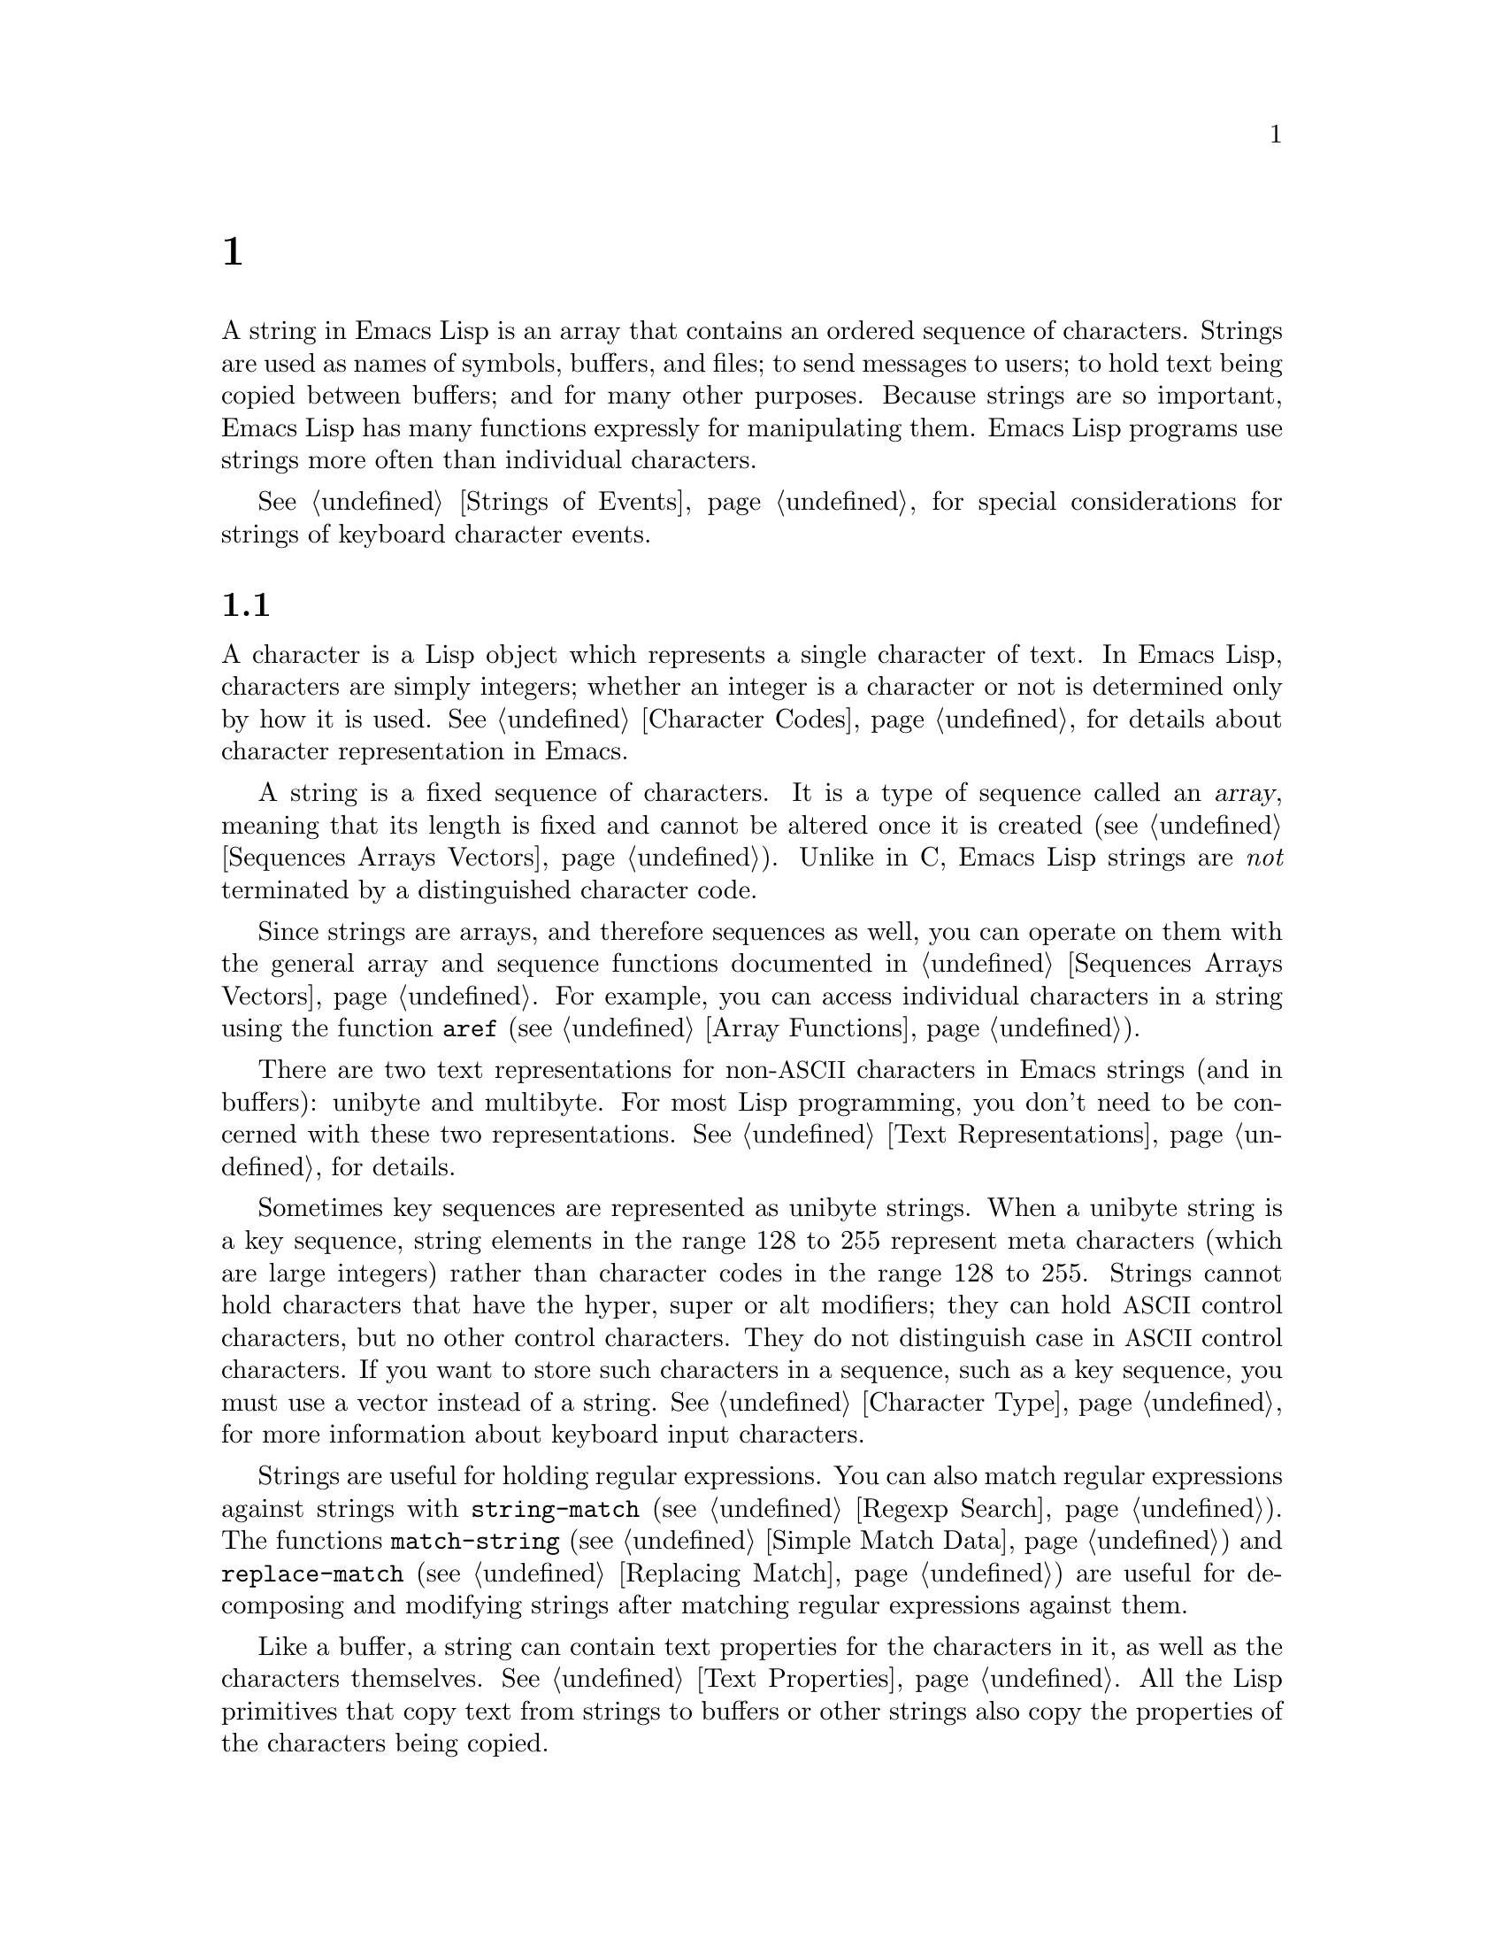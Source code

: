 @c ===========================================================================
@c
@c This file was generated with po4a. Translate the source file.
@c
@c ===========================================================================
@c -*- mode: texinfo; coding: utf-8 -*-
@c This is part of the GNU Emacs Lisp Reference Manual.
@c Copyright (C) 1990--1995, 1998--1999, 2001--2024 Free Software
@c Foundation, Inc.
@c See the file elisp-ja.texi for copying conditions.
@node Strings and Characters
@chapter 文字列と文字
@cindex strings
@cindex character arrays
@cindex characters
@cindex bytes

  A string in Emacs Lisp is an array that contains an ordered sequence of
characters.  Strings are used as names of symbols, buffers, and files; to
send messages to users; to hold text being copied between buffers; and for
many other purposes.  Because strings are so important, Emacs Lisp has many
functions expressly for manipulating them.  Emacs Lisp programs use strings
more often than individual characters.

  @xref{Strings of Events}, for special considerations for strings of keyboard
character events.

@menu
* Basics: String Basics.     Basic properties of strings and characters.
* Predicates for Strings::   Testing whether an object is a string or char.
* Creating Strings::         Functions to allocate new strings.
* Modifying Strings::        Altering the contents of an existing string.
* Text Comparison::          Comparing characters or strings.
* String Conversion::        Converting to and from characters and strings.
* Formatting Strings::       @code{format}: Emacs's analogue of 
                               @code{printf}.
* Custom Format Strings::    Formatting custom @code{format} specifications.
* Case Conversion::          Case conversion functions.
* Case Tables::              Customizing case conversion.
@end menu

@node String Basics
@section 文字列と文字の基礎

  A character is a Lisp object which represents a single character of text.
In Emacs Lisp, characters are simply integers; whether an integer is a
character or not is determined only by how it is used.  @xref{Character
Codes}, for details about character representation in Emacs.

  A string is a fixed sequence of characters.  It is a type of sequence called
an @dfn{array}, meaning that its length is fixed and cannot be altered once
it is created (@pxref{Sequences Arrays Vectors}).  Unlike in C, Emacs Lisp
strings are @emph{not} terminated by a distinguished character code.

  Since strings are arrays, and therefore sequences as well, you can operate
on them with the general array and sequence functions documented in
@ref{Sequences Arrays Vectors}.  For example, you can access individual
characters in a string using the function @code{aref} (@pxref{Array
Functions}).

  There are two text representations for non-@acronym{ASCII} characters in
Emacs strings (and in buffers): unibyte and multibyte.  For most Lisp
programming, you don't need to be concerned with these two representations.
@xref{Text Representations}, for details.

  Sometimes key sequences are represented as unibyte strings.  When a unibyte
string is a key sequence, string elements in the range 128 to 255 represent
meta characters (which are large integers) rather than character codes in
the range 128 to 255.  Strings cannot hold characters that have the hyper,
super or alt modifiers; they can hold @acronym{ASCII} control characters,
but no other control characters.  They do not distinguish case in
@acronym{ASCII} control characters.  If you want to store such characters in
a sequence, such as a key sequence, you must use a vector instead of a
string.  @xref{Character Type}, for more information about keyboard input
characters.

  Strings are useful for holding regular expressions.  You can also match
regular expressions against strings with @code{string-match} (@pxref{Regexp
Search}).  The functions @code{match-string} (@pxref{Simple Match Data}) and
@code{replace-match} (@pxref{Replacing Match}) are useful for decomposing
and modifying strings after matching regular expressions against them.

  Like a buffer, a string can contain text properties for the characters in
it, as well as the characters themselves.  @xref{Text Properties}.  All the
Lisp primitives that copy text from strings to buffers or other strings also
copy the properties of the characters being copied.

  @xref{Text}, for information about functions that display strings or copy
them into buffers.  @xref{Character Type}, and @ref{String Type}, for
information about the syntax of characters and strings.  @xref{Non-ASCII
Characters}, for functions to convert between text representations and to
encode and decode character codes.  Also, note that @code{length} should
@emph{not} be used for computing the width of a string on display; use
@code{string-width} (@pxref{Size of Displayed Text}) instead.

@node Predicates for Strings
@section 文字列のための述語
@cindex predicates for strings
@cindex string predicates

For more information about general sequence and array predicates, see
@ref{Sequences Arrays Vectors}, and @ref{Arrays}.

@defun stringp object
This function returns @code{t} if @var{object} is a string, @code{nil}
otherwise.
@end defun

@defun string-or-null-p object
This function returns @code{t} if @var{object} is a string or @code{nil}.
It returns @code{nil} otherwise.
@end defun

@defun char-or-string-p object
This function returns @code{t} if @var{object} is a string or a character
(i.e., an integer), @code{nil} otherwise.
@end defun

@node Creating Strings
@section 文字列の作成
@cindex creating strings
@cindex string creation

  The following functions create strings, either from scratch, or by putting
strings together, or by taking them apart.  (For functions that create
strings based on the modified contents of other strings, like
@code{string-replace} and @code{replace-regexp-in-string}, see @ref{Search
and Replace}.)

@defun make-string count character &optional multibyte
This function returns a string made up of @var{count} repetitions of
@var{character}.  If @var{count} is negative, an error is signaled.

@example
(make-string 5 ?x)
     @result{} "xxxxx"
(make-string 0 ?x)
     @result{} ""
@end example

  Normally, if @var{character} is an @acronym{ASCII} character, the result is
a unibyte string.  But if the optional argument @var{multibyte} is
non-@code{nil}, the function will produce a multibyte string instead.  This
is useful when you later need to concatenate the result with
non-@acronym{ASCII} strings or replace some of its characters with
non-@acronym{ASCII} characters.

  Other functions to compare with this one include @code{make-vector}
(@pxref{Vectors}) and @code{make-list} (@pxref{Building Lists}).
@end defun

@defun string &rest characters
This returns a string containing the characters @var{characters}.

@example
(string ?a ?b ?c)
     @result{} "abc"
@end example
@end defun

@defun substring string &optional start end
This function returns a new string which consists of those characters from
@var{string} in the range from (and including) the character at the index
@var{start} up to (but excluding) the character at the index @var{end}.  The
first character is at index zero.  With one argument, this function just
copies @var{string}.

@example
@group
(substring "abcdefg" 0 3)
     @result{} "abc"
@end group
@end example

@noindent
In the above example, the index for @samp{a} is 0, the index for @samp{b} is
1, and the index for @samp{c} is 2.  The index 3---which is the fourth
character in the string---marks the character position up to which the
substring is copied.  Thus, @samp{abc} is copied from the string
@code{"abcdefg"}.

A negative number counts from the end of the string, so that @minus{}1
signifies the index of the last character of the string.  For example:

@example
@group
(substring "abcdefg" -3 -1)
     @result{} "ef"
@end group
@end example

@noindent
In this example, the index for @samp{e} is @minus{}3, the index for @samp{f}
is @minus{}2, and the index for @samp{g} is @minus{}1.  Therefore, @samp{e}
and @samp{f} are included, and @samp{g} is excluded.

When @code{nil} is used for @var{end}, it stands for the length of the
string.  Thus,

@example
@group
(substring "abcdefg" -3 nil)
     @result{} "efg"
@end group
@end example

Omitting the argument @var{end} is equivalent to specifying @code{nil}.  It
follows that @code{(substring @var{string} 0)} returns a copy of all of
@var{string}.

@example
@group
(substring "abcdefg" 0)
     @result{} "abcdefg"
@end group
@end example

@noindent
But we recommend @code{copy-sequence} for this purpose (@pxref{Sequence
Functions}).

If the characters copied from @var{string} have text properties, the
properties are copied into the new string also.  @xref{Text Properties}.

@code{substring} also accepts a vector for the first argument.  For example:

@example
(substring [a b (c) "d"] 1 3)
     @result{} [b (c)]
@end example

A @code{wrong-type-argument} error is signaled if @var{start} is not an
integer or if @var{end} is neither an integer nor @code{nil}.  An
@code{args-out-of-range} error is signaled if @var{start} indicates a
character following @var{end}, or if either integer is out of range for
@var{string}.

Contrast this function with @code{buffer-substring} (@pxref{Buffer
Contents}), which returns a string containing a portion of the text in the
current buffer.  The beginning of a string is at index 0, but the beginning
of a buffer is at index 1.
@end defun

@defun substring-no-properties string &optional start end
This works like @code{substring} but discards all text properties from the
value.  Also, @var{start} may be omitted or @code{nil}, which is equivalent
to 0.  Thus, @w{@code{(substring-no-properties @var{string})}} returns a
copy of @var{string}, with all text properties removed.
@end defun

@defun concat &rest sequences
@cindex copying strings
@cindex concatenating strings
This function returns a string consisting of the characters in the arguments
passed to it (along with their text properties, if any).  The arguments may
be strings, lists of numbers, or vectors of numbers; they are not themselves
changed.  If @code{concat} receives no arguments, it returns an empty
string.

@example
(concat "abc" "-def")
     @result{} "abc-def"
(concat "abc" (list 120 121) [122])
     @result{} "abcxyz"
;; @r{@code{nil} is an empty sequence.}
(concat "abc" nil "-def")
     @result{} "abc-def"
(concat "The " "quick brown " "fox.")
     @result{} "The quick brown fox."
(concat)
     @result{} ""
@end example

@noindent
This function does not always allocate a new string.  Callers are advised
not rely on the result being a new string nor on it being @code{eq} to an
existing string.

In particular, mutating the returned value may inadvertently change another
string, alter a constant string in the program, or even raise an error.  To
obtain a string that you can safely mutate, use @code{copy-sequence} on the
result.

For information about other concatenation functions, see the description of
@code{mapconcat} in @ref{Mapping Functions}, @code{vconcat} in @ref{Vector
Functions}, and @code{append} in @ref{Building Lists}.  For concatenating
individual command-line arguments into a string to be used as a shell
command, see @ref{Shell Arguments, combine-and-quote-strings}.
@end defun

@defun split-string string &optional separators omit-nulls trim
This function splits @var{string} into substrings based on the regular
expression @var{separators} (@pxref{Regular Expressions}).  Each match for
@var{separators} defines a splitting point; the substrings between splitting
points are made into a list, which is returned.

If @var{separators} is @code{nil} (or omitted), the default is the value of
@code{split-string-default-separators} and the function behaves as if
@var{omit-nulls} were @code{t}.

If @var{omit-nulls} is @code{nil} (or omitted), the result contains null
strings whenever there are two consecutive matches for @var{separators}, or
a match is adjacent to the beginning or end of @var{string}.  If
@var{omit-nulls} is @code{t}, these null strings are omitted from the
result.

If the optional argument @var{trim} is non-@code{nil}, it should be a
regular expression to match text to trim from the beginning and end of each
substring.  If trimming makes the substring empty, it is treated as null.

If you need to split a string into a list of individual command-line
arguments suitable for @code{call-process} or @code{start-process}, see
@ref{Shell Arguments, split-string-and-unquote}.

Examples:

@example
(split-string "  two words ")
     @result{} ("two" "words")
@end example

The result is not @code{("" "two" "words" "")}, which would rarely be
useful.  If you need such a result, use an explicit value for
@var{separators}:

@example
(split-string "  two words "
              split-string-default-separators)
     @result{} ("" "two" "words" "")
@end example

@example
(split-string "Soup is good food" "o")
     @result{} ("S" "up is g" "" "d f" "" "d")
(split-string "Soup is good food" "o" t)
     @result{} ("S" "up is g" "d f" "d")
(split-string "Soup is good food" "o+")
     @result{} ("S" "up is g" "d f" "d")
@end example

Empty matches do count, except that @code{split-string} will not look for a
final empty match when it already reached the end of the string using a
non-empty match or when @var{string} is empty:

@example
(split-string "aooob" "o*")
     @result{} ("" "a" "" "b" "")
(split-string "ooaboo" "o*")
     @result{} ("" "" "a" "b" "")
(split-string "" "")
     @result{} ("")
@end example

However, when @var{separators} can match the empty string, @var{omit-nulls}
is usually @code{t}, so that the subtleties in the three previous examples
are rarely relevant:

@example
(split-string "Soup is good food" "o*" t)
     @result{} ("S" "u" "p" " " "i" "s" " " "g" "d" " " "f" "d")
(split-string "Nice doggy!" "" t)
     @result{} ("N" "i" "c" "e" " " "d" "o" "g" "g" "y" "!")
(split-string "" "" t)
     @result{} nil
@end example

Somewhat odd, but predictable, behavior can occur for certain ``non-greedy''
values of @var{separators} that can prefer empty matches over non-empty
matches.  Again, such values rarely occur in practice:

@example
(split-string "ooo" "o*" t)
     @result{} nil
(split-string "ooo" "\\|o+" t)
     @result{} ("o" "o" "o")
@end example
@end defun

@defvar split-string-default-separators
The default value of @var{separators} for @code{split-string}.  Its usual
value is @w{@code{"[ \f\t\n\r\v]+"}}.
@end defvar

@defun string-clean-whitespace string
Clean up the whitespace in @var{string} by collapsing stretches of
whitespace to a single space character, as well as removing all whitespace
from the start and the end of @var{string}.
@end defun

@defun string-trim-left string &optional regexp
Remove the leading text that matches @var{regexp} from @var{string}.
@var{regexp} defaults to @samp{[ \t\n\r]+}.
@end defun

@defun string-trim-right string &optional regexp
Remove the trailing text that matches @var{regexp} from @var{string}.
@var{regexp} defaults to @samp{[ \t\n\r]+}.
@end defun

@defun string-trim string &optional trim-left trim-right
Remove the leading text that matches @var{trim-left} and trailing text that
matches @var{trim-right} from @var{string}.  Both regexps default to @samp{[
\t\n\r]+}.
@end defun

@defun string-fill string width
Attempt to Word-wrap @var{string} so that it displays with lines no wider
than @var{width}.  Filling is done on whitespace boundaries only.  If there
are individual words that are longer than @var{width}, these will not be
shortened, and therefore @var{string} might be shown with lines wider than
@var{width} in that case.
@end defun

@defun string-limit string length &optional end coding-system
If @var{string} is shorter than @var{length} characters, @var{string} is
returned as is.  Otherwise, return a substring of @var{string} consisting of
the first @var{length} characters.  If the optional @var{end} parameter is
given, return a string of the @var{length} last characters instead.

If @var{coding-system} is non-@code{nil}, @var{string} will be encoded
before limiting, and the result will be a unibyte string that's shorter than
@code{length} bytes.  If @var{string} contains characters that are encoded
into several bytes (for instance, when using @code{utf-8}), the resulting
unibyte string is never truncated in the middle of a character
representation.

This function measures the string length in characters or bytes, and thus is
generally inappropriate if you need to shorten strings for display purposes;
use @code{truncate-string-to-width} or @code{window-text-pixel-size} or
@code{string-glyph-split} instead (@pxref{Size of Displayed Text}).
@end defun

@defun string-lines string &optional omit-nulls keep-newlines
Split @var{string} into a list of strings on newline boundaries.  If the
optional argument @var{omit-nulls} is non-@code{nil}, remove empty lines
from the results.  If the optional argument @var{keep-newlines} is
non-@code{nil}, don't remove the trailing newlines from the result strings.
@end defun

@defun string-pad string length &optional padding start
Pad @var{string} to be of the given @var{length} using @var{padding} as the
padding character.  @var{padding} defaults to the space character.  If
@var{string} is longer than @var{length}, no padding is done.  If
@var{start} is @code{nil} or omitted, the padding is appended to the
characters of @var{string}, and if it's non-@code{nil}, the padding is
prepended to @var{string}'s characters.
@end defun

@defun string-chop-newline string
Remove the final newline, if any, from @var{string}.
@end defun

@node Modifying Strings
@section 文字列の変更
@cindex modifying strings
@cindex string modification

  You can alter the contents of a mutable string via operations described in
this section.  @xref{Mutability}.

  The most basic way to alter the contents of an existing string is with
@code{aset} (@pxref{Array Functions}).  @w{@code{(aset @var{string}
@var{idx} @var{char})}} stores @var{char} into @var{string} at character
index @var{idx}.  It will automatically convert a pure-@acronym{ASCII}
@var{string} to a multibyte string (@pxref{Text Representations}) if needed,
but we recommend to always make sure @var{string} is multibyte (e.g., by
using @code{string-to-multibyte}, @pxref{Converting Representations}), if
@var{char} is a non-@acronym{ASCII} character, not a raw byte.

  To clear out a string that contained a password, use @code{clear-string}:

@defun clear-string string
This makes @var{string} a unibyte string and clears its contents to null
characters.  It may also change @var{string}'s length.
@end defun

@need 2000
@node Text Comparison
@section 文字および文字列の比較
@cindex string equality
@cindex text comparison
@cindex string comparison

@cindex compare characters
@defun char-equal character1 character2
This function returns @code{t} if the arguments represent the same
character, @code{nil} otherwise.  This function ignores differences in case
if @code{case-fold-search} is non-@code{nil}.

@example
(char-equal ?x ?x)
     @result{} t
(let ((case-fold-search nil))
  (char-equal ?x ?X))
     @result{} nil
@end example
@end defun

@cindex compare strings
@defun string-equal string1 string2
This function returns @code{t} if the characters of the two strings match
exactly.  Symbols are also allowed as arguments, in which case the symbol
names are used.  Case is always significant, regardless of
@code{case-fold-search}.

This function is equivalent to @code{equal} for comparing two strings
(@pxref{Equality Predicates}).  In particular, the text properties of the
two strings are ignored; use @code{equal-including-properties} if you need
to distinguish between strings that differ only in their text properties.
However, unlike @code{equal}, if either argument is not a string or symbol,
@code{string-equal} signals an error.

@example
(string-equal "abc" "abc")
     @result{} t
(string-equal "abc" "ABC")
     @result{} nil
(string-equal "ab" "ABC")
     @result{} nil
@end example

A unibyte and a multibyte string are equal in the sense of
@code{string-equal} if and only if they contain the same sequence of
character codes all being in the range 0--127 (@acronym{ASCII}).  @xref{Text
Representations}.
@end defun

@defun string= string1 string2
@code{string=} is another name for @code{string-equal}.
@end defun

@cindex case-insensitive string comparison
@defun string-equal-ignore-case string1 string2
@code{string-equal-ignore-case} compares strings ignoring case differences,
like @code{char-equal} when @code{case-fold-search} is @code{t}.
@end defun

@cindex locale-dependent string equivalence
@defun string-collate-equalp string1 string2 &optional locale ignore-case
This function returns @code{t} if @var{string1} and @var{string2} are equal
with respect to the collation rules of the specified @var{locale}, which
defaults to your current system locale.  A collation rule is not only
determined by the lexicographic order of the characters contained in
@var{string1} and @var{string2}, but also by further rules about relations
between these characters.  Usually, it is defined by the locale environment
with which Emacs is running and by the Standard C library against which
Emacs was linked@footnote{ For more information about collation rules and
their locale dependencies, see @uref{https://unicode.org/reports/tr10/, The
Unicode Collation Algorithm}.  Some Standard C libraries, such as the
@acronym{GNU} C Library (a.k.a.@: @dfn{glibc}) implement large portions of
the Unicode Collation Algorithm and use the associated locale data, Common
Locale Data Repository, or @acronym{CLDR}.  }.

For example, characters with different code points but the same meaning,
like different grave accent Unicode characters, might, in some locales, be
considered as equal:

@example
@group
(string-collate-equalp (string ?\uFF40) (string ?\u1FEF))
     @result{} t
@end group
@end example

The optional argument @var{locale}, a string, overrides the setting of your
current locale identifier for collation.  The value is system dependent; a
@var{locale} @code{"en_US.UTF-8"} is applicable on POSIX systems, while it
would be, e.g., @code{"enu_USA.1252"} on MS-Windows systems.

If @var{ignore-case} is non-@code{nil}, characters are compared
case-insensitively, by converting them to lower-case.  However, if the
underlying system library doesn't provide locale-specific collation rules,
this function falls back to @code{string-equal}, in which case the
@var{ignore-case} argument is ignored, and the comparison will always be
case-sensitive.

@vindex w32-collate-ignore-punctuation
To emulate Unicode-compliant collation on MS-Windows systems, bind
@code{w32-collate-ignore-punctuation} to a non-@code{nil} value, since the
codeset part of the locale cannot be @code{"UTF-8"} on MS-Windows.

If your system does not support a locale environment, this function behaves
like @code{string-equal}.

Do @emph{not} use this function to compare file names for equality, as
filesystems generally don't honor linguistic equivalence of strings that
collation implements.
@end defun

@cindex lexical comparison of strings
@anchor{definition of string-lessp}
@defun string-lessp string1 string2
This function compares two strings a character at a time.  It scans both the
strings at the same time to find the first pair of corresponding characters
that do not match.  If the lesser character of these two is the character
from @var{string1}, then @var{string1} is less, and this function returns
@code{t}.  If the lesser character is the one from @var{string2}, then
@var{string1} is greater, and this function returns @code{nil}.  If the two
strings match entirely, the value is @code{nil}.

Pairs of characters are compared according to their character codes.  Keep
in mind that lower case letters have higher numeric values in the
@acronym{ASCII} character set than their upper case counterparts; digits and
many punctuation characters have a lower numeric value than upper case
letters.  An @acronym{ASCII} character is less than any non-@acronym{ASCII}
character; a unibyte non-@acronym{ASCII} character is always less than any
multibyte non-@acronym{ASCII} character (@pxref{Text Representations}).

@example
@group
(string-lessp "abc" "abd")
     @result{} t
(string-lessp "abd" "abc")
     @result{} nil
(string-lessp "123" "abc")
     @result{} t
@end group
@end example

When the strings have different lengths, and they match up to the length of
@var{string1}, then the result is @code{t}.  If they match up to the length
of @var{string2}, the result is @code{nil}.  A string of no characters is
less than any other string.

@example
@group
(string-lessp "" "abc")
     @result{} t
(string-lessp "ab" "abc")
     @result{} t
(string-lessp "abc" "")
     @result{} nil
(string-lessp "abc" "ab")
     @result{} nil
(string-lessp "" "")
     @result{} nil
@end group
@end example

Symbols are also allowed as arguments, in which case their print names are
compared.
@end defun

@defun string< string1 string2
@code{string<} is another name for @code{string-lessp}.
@end defun

@defun string-greaterp string1 string2
This function returns the result of comparing @var{string1} and
@var{string2} in the opposite order, i.e., it is equivalent to calling
@code{(string-lessp @var{string2} @var{string1})}.
@end defun

@defun string> string1 string2
@code{string>} is another name for @code{string-greaterp}.
@end defun

@cindex locale-dependent string comparison
@cindex string collation
@defun string-collate-lessp string1 string2 &optional locale ignore-case
This function returns @code{t} if @var{string1} is less than @var{string2}
in collation order of the specified @var{locale}, which defaults to your
current system locale.  A collation order is not only determined by the
lexicographic order of the characters contained in @var{string1} and
@var{string2}, but also by further rules about relations between these
characters.  Usually, it is defined by the locale environment with which
Emacs is running, and by the Standard C library against which Emacs was
linked.

For example, punctuation and whitespace characters might be ignored for
sorting (@pxref{Sequence Functions}):

@example
@group
(sort '("11" "12" "1 1" "1 2" "1.1" "1.2")
       :lessp #'string-collate-lessp)
     @result{} ("11" "1 1" "1.1" "12" "1 2" "1.2")
@end group
@end example

This behavior is system-dependent; e.g., punctuation and whitespace are
never ignored on Cygwin, regardless of locale.

The optional argument @var{locale}, a string, overrides the setting of your
current locale identifier for collation.  The value is system dependent; a
@var{locale} @code{"en_US.UTF-8"} is applicable on POSIX systems, while it
would be, e.g., @code{"enu_USA.1252"} on MS-Windows systems.  The
@var{locale} value of @code{"POSIX"} or @code{"C"} lets
@code{string-collate-lessp} behave like @code{string-lessp}:

@example
@group
(sort '("11" "12" "1 1" "1 2" "1.1" "1.2")
      :lessp (lambda (s1 s2) (string-collate-lessp s1 s2 "POSIX")))
     @result{} ("1 1" "1 2" "1.1" "1.2" "11" "12")
@end group
@end example

If @var{ignore-case} is non-@code{nil}, characters are compared
case-insensitively, by converting them to lower-case.  However, if the
underlying system library doesn't provide locale-specific collation rules,
this function falls back to @code{string-lessp}, in which case the
@var{ignore-case} argument is ignored, and the comparison will always be
case-sensitive.

To emulate Unicode-compliant collation on MS-Windows systems, bind
@code{w32-collate-ignore-punctuation} to a non-@code{nil} value, since the
codeset part of the locale cannot be @code{"UTF-8"} on MS-Windows.

If your system does not support a locale environment, this function behaves
like @code{string-lessp}.
@end defun

@cindex version comparison
@cindex comparing version strings
@defun string-version-lessp string1 string2
This function compares strings lexicographically, except it treats sequences
of numerical characters as if they comprised a base-ten number, and then
compares the numbers.  So @samp{foo2.png} is ``smaller'' than
@samp{foo12.png} according to this predicate, even if @samp{12} is
lexicographically ``smaller'' than @samp{2}.
@end defun

@cindex string starts with prefix
@defun string-prefix-p string1 string2 &optional ignore-case
This function returns non-@code{nil} if @var{string1} is a prefix of
@var{string2}; i.e., if @var{string2} starts with @var{string1}.  If the
optional argument @var{ignore-case} is non-@code{nil}, the comparison
ignores case differences.
@end defun

@cindex string ends with suffix
@defun string-suffix-p suffix string &optional ignore-case
This function returns non-@code{nil} if @var{suffix} is a suffix of
@var{string}; i.e., if @var{string} ends with @var{suffix}.  If the optional
argument @var{ignore-case} is non-@code{nil}, the comparison ignores case
differences.
@end defun

@defun string-search needle haystack &optional start-pos
Return the position of the first instance of @var{needle} in @var{haystack},
both of which are strings.  If @var{start-pos} is non-@code{nil}, start
searching from that position in @var{haystack}.  Return @code{nil} if no
match was found.  This function only considers the characters in the strings
when doing the comparison; text properties are ignored.  Matching is always
case-sensitive.
@end defun

@defun compare-strings string1 start1 end1 string2 start2 end2 &optional ignore-case
This function compares a specified part of @var{string1} with a specified
part of @var{string2}.  The specified part of @var{string1} runs from index
@var{start1} (inclusive) up to index @var{end1} (exclusive); @code{nil} for
@var{start1} means the start of the string, while @code{nil} for @var{end1}
means the length of the string.  Likewise, the specified part of
@var{string2} runs from index @var{start2} up to index @var{end2}.

The strings are compared by the numeric values of their characters.  For
instance, @var{str1} is considered less than @var{str2} if its first
differing character has a smaller numeric value.  If @var{ignore-case} is
non-@code{nil}, characters are converted to upper-case, using the current
buffer's case-table (@pxref{Case Tables}), before comparing them.  Unibyte
strings are converted to multibyte for comparison (@pxref{Text
Representations}), so that a unibyte string and its conversion to multibyte
are always regarded as equal.

If the specified portions of the two strings match, the value is @code{t}.
Otherwise, the value is an integer which indicates how many leading
characters agree, and which string is less.  Its absolute value is one plus
the number of characters that agree at the beginning of the two strings.
The sign is negative if @var{string1} (or its specified portion) is less.
@end defun

@cindex Levenshtein distance
@cindex distance between strings
@cindex edit distance between strings
@defun string-distance string1 string2 &optional bytecompare
This function returns the @dfn{Levenshtein distance} between the source
string @var{string1} and the target string @var{string2}.  The Levenshtein
distance is the number of single-character changes---deletions, insertions,
or replacements---required to transform the source string into the target
string; it is one possible definition of the @dfn{edit distance} between
strings.

Letter-case of the strings is significant for the computed distance, but
their text properties are ignored.  If the optional argument
@var{bytecompare} is non-@code{nil}, the function calculates the distance in
terms of bytes instead of characters.  The byte-wise comparison uses the
internal Emacs representation of characters, so it will produce inaccurate
results for multibyte strings that include raw bytes (@pxref{Text
Representations}); make the strings unibyte by encoding them
(@pxref{Explicit Encoding}) if you need accurate results with raw bytes.
@end defun

@defun assoc-string key alist &optional case-fold
This function works like @code{assoc}, except that @var{key} must be a
string or symbol, and comparison is done using @code{compare-strings}.
Symbols are converted to strings before testing.  If @var{case-fold} is
non-@code{nil}, @var{key} and the elements of @var{alist} are converted to
upper-case before comparison.  Unlike @code{assoc}, this function can also
match elements of the alist that are strings or symbols rather than conses.
In particular, @var{alist} can be a list of strings or symbols rather than
an actual alist.  @xref{Association Lists}.
@end defun

  See also the function @code{compare-buffer-substrings} in @ref{Comparing
Text}, for a way to compare text in buffers.  The function
@code{string-match}, which matches a regular expression against a string,
can be used for a kind of string comparison; see @ref{Regexp Search}.

@node String Conversion
@section 文字および文字列の変換
@cindex conversion of strings

  This section describes functions for converting between characters, strings
and integers.  @code{format} (@pxref{Formatting Strings}) and
@code{prin1-to-string} (@pxref{Output Functions}) can also convert Lisp
objects into strings.  @code{read-from-string} (@pxref{Input Functions}) can
convert a string representation of a Lisp object into an object.  The
functions @code{string-to-multibyte} and @code{string-to-unibyte} convert
the text representation of a string (@pxref{Converting Representations}).

  @xref{Documentation}, for functions that produce textual descriptions of
text characters and general input events (@code{single-key-description} and
@code{text-char-description}).  These are used primarily for making help
messages.

@defun number-to-string number
@cindex integer to string
@cindex integer to decimal
This function returns a string consisting of the printed base-ten
representation of @var{number}.  The returned value starts with a minus sign
if the argument is negative.

@example
(number-to-string 256)
     @result{} "256"
@group
(number-to-string -23)
     @result{} "-23"
@end group
(number-to-string -23.5)
     @result{} "-23.5"
@end example

@cindex @code{int-to-string}
@code{int-to-string} is a semi-obsolete alias for this function.

See also the function @code{format} in @ref{Formatting Strings}.
@end defun

@defun string-to-number string &optional base
@cindex string to number
This function returns the numeric value of the characters in @var{string}.
If @var{base} is non-@code{nil}, it must be an integer between 2 and 16
(inclusive), and integers are converted in that base.  If @var{base} is
@code{nil}, then base ten is used.  Floating-point conversion only works in
base ten; we have not implemented other radices for floating-point numbers,
because that would be much more work and does not seem useful.

The parsing skips spaces and tabs at the beginning of @var{string}, then
reads as much of @var{string} as it can interpret as a number in the given
base.  (On some systems it ignores other whitespace at the beginning, not
just spaces and tabs.)  If @var{string} cannot be interpreted as a number,
this function returns 0.

@example
(string-to-number "256")
     @result{} 256
(string-to-number "25 is a perfect square.")
     @result{} 25
(string-to-number "X256")
     @result{} 0
(string-to-number "-4.5")
     @result{} -4.5
(string-to-number "1e5")
     @result{} 100000.0
@end example
@end defun

@defun char-to-string character
@cindex character to string
This function returns a new string containing one character,
@var{character}.  This function is semi-obsolete because the function
@code{string} is more general.  @xref{Creating Strings}.
@end defun

@defun string-to-char string
  This function returns the first character in @var{string}.  This is mostly
identical to @w{@code{(aref string 0)}}, except that it returns 0 if the
string is empty.  (The value is also 0 when the first character of
@var{string} is the null character, @acronym{ASCII} code 0.)  This function
may be eliminated in the future if it does not seem useful enough to retain.
@end defun

  Here are some other functions that can convert to or from a string:

@table @code
@item concat
This function converts a vector or a list into a string.  @xref{Creating
Strings}.

@item vconcat
This function converts a string into a vector.  @xref{Vector Functions}.

@item append
This function converts a string into a list.  @xref{Building Lists}.

@item byte-to-string
This function converts a byte of character data into a unibyte string.
@xref{Converting Representations}.
@end table

@node Formatting Strings
@section 文字列のフォーマット
@cindex formatting strings
@cindex strings, formatting them

  @dfn{Formatting} means constructing a string by substituting computed values
at various places in a constant string.  This constant string controls how
the other values are printed, as well as where they appear; it is called a
@dfn{format string}.

  Formatting is often useful for computing messages to be displayed.  In fact,
the functions @code{message} and @code{error} provide the same formatting
feature described here; they differ from @code{format-message} only in how
they use the result of formatting.

@defun format string &rest objects
This function returns a string equal to @var{string}, replacing any format
specifications with encodings of the corresponding @var{objects}.  The
arguments @var{objects} are the computed values to be formatted.

The characters in @var{string}, other than the format specifications, are
copied directly into the output, including their text properties, if any.
Any text properties of the format specifications are copied to the produced
string representations of the argument @var{objects}.

The output string need not be newly-allocated.  For example, if @code{x} is
the string @code{"foo"}, the expressions @code{(eq x (format x))} and
@code{(eq x (format "%s" x))} might both yield @code{t}.
@end defun

@defun format-message string &rest objects
@cindex curved quotes, in formatted messages
@cindex curly quotes, in formatted messages
This function acts like @code{format}, except it also converts any grave
accents (@t{`}) and apostrophes (@t{'}) in @var{string} as per the value of
@code{text-quoting-style}.

Typically grave accent and apostrophe in the format translate to matching
curved quotes, e.g., @t{"Missing `%s'"} might result in @t{"Missing
‘foo’"}.  @xref{Text Quoting Style}, for how to influence or inhibit
this translation.
@end defun

@cindex @samp{%} in format
@cindex format specification
  A format specification is a sequence of characters beginning with a
@samp{%}.  Thus, if there is a @samp{%d} in @var{string}, the @code{format}
function replaces it with the printed representation of one of the values to
be formatted (one of the arguments @var{objects}).  For example:

@example
@group
(format "The value of fill-column is %d." fill-column)
     @result{} "The value of fill-column is 72."
@end group
@end example

  Since @code{format} interprets @samp{%} characters as format specifications,
you should @emph{never} pass an arbitrary string as the first argument.
This is particularly true when the string is generated by some Lisp code.
Unless the string is @emph{known} to never include any @samp{%} characters,
pass @code{"%s"}, described below, as the first argument, and the string as
the second, like this:

@example
  (format "%s" @var{arbitrary-string})
@end example

  Certain format specifications require values of particular types.  If you
supply a value that doesn't fit the requirements, an error is signaled.

  Here is a table of valid format specifications:

@table @samp
@item %s
Replace the specification with the printed representation of the object,
made without quoting (that is, using @code{princ}, not
@code{prin1}---@pxref{Output Functions}).  Thus, strings are represented by
their contents alone, with no @samp{"} characters, and symbols appear
without @samp{\} characters.

If the object is a string, its text properties are copied into the output.
The text properties of the @samp{%s} itself are also copied, but those of
the object take priority.

@item %S
Replace the specification with the printed representation of the object,
made with quoting (that is, using @code{prin1}---@pxref{Output Functions}).
Thus, strings are enclosed in @samp{"} characters, and @samp{\} characters
appear where necessary before special characters.

@item %o
@cindex integer to octal
Replace the specification with the base-eight representation of an integer.
Negative integers are formatted in a platform-dependent way.  The object can
also be a floating-point number that is formatted as an integer, dropping
any fraction.

@item %d
Replace the specification with the base-ten representation of a signed
integer.  The object can also be a floating-point number that is formatted
as an integer, dropping any fraction.

@item %x
@itemx %X
@cindex integer to hexadecimal
Replace the specification with the base-sixteen representation of an
integer.  Negative integers are formatted in a platform-dependent way.
@samp{%x} uses lower case and @samp{%X} uses upper case.  The object can
also be a floating-point number that is formatted as an integer, dropping
any fraction.

@item %c
Replace the specification with the character which is the value given.

@item %e
Replace the specification with the exponential notation for a floating-point
number.

@item %f
Replace the specification with the decimal-point notation for a
floating-point number.

@item %g
Replace the specification with notation for a floating-point number, using
either exponential notation or decimal-point notation.  The exponential
notation is used if the exponent would be less than @minus{}4 or greater
than or equal to the precision (default: 6).  By default, trailing zeros are
removed from the fractional portion of the result and a decimal-point
character appears only if it is followed by a digit.

@item %%
Replace the specification with a single @samp{%}.  This format specification
is unusual in that its only form is plain @samp{%%} and that it does not use
a value.  For example, @code{(format "%% %d" 30)} returns @code{"% 30"}.
@end table

  Any other format character results in an @samp{Invalid format operation}
error.

  Here are several examples, which assume the typical
@code{text-quoting-style} settings:

@example
@group
(format "The octal value of %d is %o,
         and the hex value is %x." 18 18 18)
     @result{} "The octal value of 18 is 22,
         and the hex value is 12."

(format-message
 "The name of this buffer is ‘%s’." (buffer-name))
     @result{} "The name of this buffer is ‘strings-ja.texi’."

(format-message
 "The buffer object prints as `%s'." (current-buffer))
     @result{} "The buffer object prints as ‘strings-ja.texi’."
@end group
@end example

  By default, format specifications correspond to successive values from
@var{objects}.  Thus, the first format specification in @var{string} uses
the first such value, the second format specification uses the second such
value, and so on.  Any extra format specifications (those for which there
are no corresponding values) cause an error.  Any extra values to be
formatted are ignored.

@cindex field numbers in format spec
  A format specification can have a @dfn{field number}, which is a decimal
number immediately after the initial @samp{%}, followed by a literal dollar
sign @samp{$}.  It causes the format specification to convert the argument
with the given number instead of the next argument.  Field numbers start at
1.  A format can contain either numbered or unnumbered format specifications
but not both, except that @samp{%%} can be mixed with numbered
specifications.

@example
(format "%2$s, %3$s, %%, %1$s" "x" "y" "z")
     @result{} "y, z, %, x"
@end example

@cindex flags in format specifications
  After the @samp{%} and any field number, you can put certain @dfn{flag
characters}.

  The flag @samp{+} inserts a plus sign before a nonnegative number, so that
it always has a sign.  A space character as flag inserts a space before a
nonnegative number.  (Otherwise, nonnegative numbers start with the first
digit.)  These flags are useful for ensuring that nonnegative and negative
numbers use the same number of columns.  They are ignored except for
@samp{%d}, @samp{%e}, @samp{%f}, @samp{%g}, and if both flags are used,
@samp{+} takes precedence.

  The flag @samp{#} specifies an alternate form which depends on the format in
use.  For @samp{%o}, it ensures that the result begins with a @samp{0}.  For
@samp{%x} and @samp{%X}, it prefixes nonzero results with @samp{0x} or
@samp{0X}.  For @samp{%e} and @samp{%f}, the @samp{#} flag means include a
decimal point even if the precision is zero.  For @samp{%g}, it always
includes a decimal point, and also forces any trailing zeros after the
decimal point to be left in place where they would otherwise be removed.

  The flag @samp{0} ensures that the padding consists of @samp{0} characters
instead of spaces.  This flag is ignored for non-numerical specification
characters like @samp{%s}, @samp{%S} and @samp{%c}.  These specification
characters accept the @samp{0} flag, but still pad with @emph{spaces}.

  The flag @samp{-} causes any padding inserted by the width, if specified, to
be inserted on the right rather than the left.  If both @samp{-} and
@samp{0} are present, the @samp{0} flag is ignored.

@example
@group
(format "%06d is padded on the left with zeros" 123)
     @result{} "000123 is padded on the left with zeros"

(format "'%-6d' is padded on the right" 123)
     @result{} "'123   ' is padded on the right"

(format "The word '%-7s' actually has %d letters in it."
        "foo" (length "foo"))
     @result{} "The word 'foo    ' actually has 3 letters in it."
@end group
@end example

@cindex field width
@cindex padding
  A specification can have a @dfn{width}, which is a decimal number that
appears after any field number and flags.  If the printed representation of
the object contains fewer characters than this width, @code{format} extends
it with padding.  Any padding introduced by the width normally consists of
spaces inserted on the left:

@example
(format "%5d is padded on the left with spaces" 123)
     @result{} "  123 is padded on the left with spaces"
@end example

@noindent
If the width is too small, @code{format} does not truncate the object's
printed representation.  Thus, you can use a width to specify a minimum
spacing between columns with no risk of losing information.  In the
following two examples, @samp{%7s} specifies a minimum width of 7.  In the
first case, the string inserted in place of @samp{%7s} has only 3 letters,
and needs 4 blank spaces as padding.  In the second case, the string
@code{"specification"} is 13 letters wide but is not truncated.

@example
@group
(format "The word '%7s' has %d letters in it."
        "foo" (length "foo"))
     @result{} "The word '    foo' has 3 letters in it."
(format "The word '%7s' has %d letters in it."
        "specification" (length "specification"))
     @result{} "The word 'specification' has 13 letters in it."
@end group
@end example

@cindex precision in format specifications
  All the specification characters allow an optional @dfn{precision} after the
field number, flags and width, if present.  The precision is a decimal-point
@samp{.} followed by a digit-string.  For the floating-point specifications
(@samp{%e} and @samp{%f}), the precision specifies how many digits following
the decimal point to show; if zero, the decimal-point itself is also
omitted.  For @samp{%g}, the precision specifies how many significant digits
to show (significant digits are the first digit before the decimal point and
all the digits after it).  If the precision of %g is zero or unspecified, it
is treated as 1.  For @samp{%s} and @samp{%S}, the precision truncates the
string to the given width, so @samp{%.3s} shows only the first three
characters of the representation for @var{object}.  For other specification
characters, the effect of precision is what the local library functions of
the @code{printf} family produce.

@cindex formatting numbers for rereading later
  If you plan to use @code{read} later on the formatted string to retrieve a
copy of the formatted value, use a specification that lets @code{read}
reconstruct the value.  To format numbers in this reversible way you can use
@samp{%s} and @samp{%S}, to format just integers you can also use @samp{%d},
and to format just nonnegative integers you can also use @samp{#x%x} and
@samp{#o%o}.  Other formats may be problematic; for example, @samp{%d} and
@samp{%g} can mishandle NaNs and can lose precision and type, and
@samp{#x%x} and @samp{#o%o} can mishandle negative integers.  @xref{Input
Functions}.

The functions described in this section accept a fixed set of specification
characters.  The next section describes a function @code{format-spec} which
can accept custom specification characters, such as @samp{%a} or @samp{%z}.

@node Custom Format Strings
@section カスタムフォーマット文字列
@cindex custom format string
@cindex custom @samp{%}-sequence in format

Sometimes it is useful to allow users and Lisp programs alike to control how
certain text is generated via custom format control strings.  For example, a
format string could control how to display someone's forename, surname, and
email address.  Using the function @code{format} described in the previous
section, the format string could be something like @w{@code{"%s %s <%s>"}}.
This approach quickly becomes impractical, however, as it can be unclear
which specification character corresponds to which piece of information.

A more convenient format string for such cases would be something like
@w{@code{"%f %l <%e>"}}, where each specification character carries more
semantic information and can easily be rearranged relative to other
specification characters, making such format strings more easily
customizable by the user.

The function @code{format-spec} described in this section performs a similar
function to @code{format}, except it operates on format control strings that
use arbitrary specification characters.

@defun format-spec template spec-alist &optional ignore-missing split
This function returns a string produced from the format string
@var{template} according to conversions specified in @var{spec-alist}, which
is an alist (@pxref{Association Lists}) of the form @w{@code{(@var{letter}
. @var{replacement})}}.  Each specification @code{%@var{letter}} in
@var{template} will be replaced by @var{replacement} when formatting the
resulting string.

The characters in @var{template}, other than the format specifications, are
copied directly into the output, including their text properties, if any.
Any text properties of the format specifications are copied to their
replacements.

Using an alist to specify conversions gives rise to some useful properties:

@itemize @bullet
@item
If @var{spec-alist} contains more unique @var{letter} keys than there are
unique specification characters in @var{template}, the unused keys are
simply ignored.
@item
If @var{spec-alist} contains more than one association with the same
@var{letter}, the closest one to the start of the list is used.
@item
If @var{template} contains the same specification character more than once,
then the same @var{replacement} found in @var{spec-alist} is used as a basis
for all of that character's substitutions.
@item
The order of specifications in @var{template} need not correspond to the
order of associations in @var{spec-alist}.
@end itemize

REPLACEMENT can also be a function taking no arguments, and returning a
string to be used for the replacement.  It will only be called when the
corresponding LETTER is used in the TEMPLATE.  This is useful, for example,
to avoid prompting for input unless it is needed.

The optional argument @var{ignore-missing} indicates how to handle
specification characters in @var{template} that are not found in
@var{spec-alist}.  If it is @code{nil} or omitted, the function signals an
error; if it is @code{ignore}, those format specifications are left verbatim
in the output, including their text properties, if any; if it is
@code{delete}, those format specifications are removed from the output; any
other non-@code{nil} value is handled like @code{ignore}, but any
occurrences of @samp{%%} are also left verbatim in the output.

If the optional argument @var{split} is non-@code{nil}, instead of returning
a single string, @code{format-spec} will split the result into a list of
strings, based on where the substitutions were performed.  For instance:

@example
(format-spec "foo %b bar" '((?b . "zot")) nil t)
     @result{} ("foo " "zot" " bar")
@end example
@end defun

The syntax of format specifications accepted by @code{format-spec} is
similar, but not identical, to that accepted by @code{format}.  In both
cases, a format specification is a sequence of characters beginning with
@samp{%} and ending with an alphabetic letter such as @samp{s}.

Unlike @code{format}, which assigns specific meanings to a fixed set of
specification characters, @code{format-spec} accepts arbitrary specification
characters and treats them all equally.  For example:

@example
@group
(setq my-site-info
      (list (cons ?s system-name)
            (cons ?t (symbol-name system-type))
            (cons ?c system-configuration)
            (cons ?v emacs-version)
            (cons ?e invocation-name)
            (cons ?p (number-to-string (emacs-pid)))
            (cons ?a user-mail-address)
            (cons ?n user-full-name)))

(format-spec "%e %v (%c)" my-site-info)
     @result{} "emacs 27.1 (x86_64-pc-linux-gnu)"

(format-spec "%n <%a>" my-site-info)
     @result{} "Emacs Developers <emacs-devel@@gnu.org>"
@end group
@end example

A format specification can include any number of the following flag
characters immediately after the @samp{%} to modify aspects of the
substitution.

@table @samp
@item 0
This flag causes any padding specified by the width to consist of @samp{0}
characters instead of spaces.

@item -
This flag causes any padding specified by the width to be inserted on the
right rather than the left.

@item <
This flag causes the substitution to be truncated on the left to the given
width and precision, if specified.

@item >
This flag causes the substitution to be truncated on the right to the given
width and precision, if specified.

@item ^
This flag converts the substituted text to upper case (@pxref{Case
Conversion}).

@item _@r{ (underscore)}
This flag converts the substituted text to lower case (@pxref{Case
Conversion}).
@end table

The result of using contradictory flags (for instance, both upper and lower
case) is undefined.

As is the case with @code{format}, a format specification can include a
width, which is a decimal number that appears after any flags, and a
precision, which is a decimal-point @samp{.} followed by a decimal number
that appears after any flags and width.

If a substitution contains fewer characters than its specified width, it is
padded on the left:

@example
@group
(format-spec "%8a is padded on the left with spaces"
             '((?a . "alpha")))
     @result{} "   alpha is padded on the left with spaces"
@end group
@end example

If a substitution contains more characters than its specified precision, it
is truncated on the right:

@example
@group
(format-spec "%.2a is truncated on the right"
             '((?a . "alpha")))
     @result{} "al is truncated on the right"
@end group
@end example

Here is a more complicated example that combines several aforementioned
features:

@example
@group
(setq my-battery-info
      (list (cons ?p "73")      ; Percentage
            (cons ?L "Battery") ; Status
            (cons ?t "2:23")    ; Remaining time
            (cons ?c "24330")   ; Capacity
            (cons ?r "10.6")))  ; Rate of discharge

(format-spec "%>^-3L : %3p%% (%05t left)" my-battery-info)
     @result{} "BAT :  73% (02:23 left)"

(format-spec "%>^-3L : %3p%% (%05t left)"
             (cons (cons ?L "AC")
                   my-battery-info))
     @result{} "AC  :  73% (02:23 left)"
@end group
@end example

As the examples in this section illustrate, @code{format-spec} is often used
for selectively formatting an assortment of different pieces of
information.  This is useful in programs that provide user-customizable
format strings, as the user can choose to format with a regular syntax and
in any desired order only a subset of the information that the program makes
available.

@node Case Conversion
@section Lispでの大文字小文字変換
@cindex upper case
@cindex lower case
@cindex character case
@cindex case conversion in Lisp

  The character case functions change the case of single characters or of the
contents of strings.  The functions normally convert only alphabetic
characters (the letters @samp{A} through @samp{Z} and @samp{a} through
@samp{z}, as well as non-@acronym{ASCII} letters); other characters are not
altered.  You can specify a different case conversion mapping by specifying
a case table (@pxref{Case Tables}).

  These functions do not modify the strings that are passed to them as
arguments.

  The examples below use the characters @samp{X} and @samp{x} which have
@acronym{ASCII} codes 88 and 120 respectively.

@defun downcase string-or-char
This function converts @var{string-or-char}, which should be either a
character or a string, to lower case.

When @var{string-or-char} is a string, this function returns a new string in
which each letter in the argument that is upper case is converted to lower
case.  When @var{string-or-char} is a character, this function returns the
corresponding lower case character (an integer); if the original character
is lower case, or is not a letter, the return value is equal to the original
character.

@example
(downcase "The cat in the hat")
     @result{} "the cat in the hat"

(downcase ?X)
     @result{} 120
@end example
@end defun

@defun upcase string-or-char
This function converts @var{string-or-char}, which should be either a
character or a string, to upper case.

When @var{string-or-char} is a string, this function returns a new string in
which each letter in the argument that is lower case is converted to upper
case.  When @var{string-or-char} is a character, this function returns the
corresponding upper case character (an integer); if the original character
is upper case, or is not a letter, the return value is equal to the original
character.

@example
(upcase "The cat in the hat")
     @result{} "THE CAT IN THE HAT"

(upcase ?x)
     @result{} 88
@end example
@end defun

@defun capitalize string-or-char
@cindex capitalization
This function capitalizes strings or characters.  If @var{string-or-char} is
a string, the function returns a new string whose contents are a copy of
@var{string-or-char} in which each word has been capitalized.  This means
that the first character of each word is converted to upper case, and the
rest are converted to lower case.

@vindex case-symbols-as-words
The definition of a word is any sequence of consecutive characters that are
assigned to the word constituent syntax class in the current syntax table
(@pxref{Syntax Class Table}); if @code{case-symbols-as-words} is
non-@code{nil}, characters assigned to the symbol constituent syntax class
are also considered as word constituent.

When @var{string-or-char} is a character, this function does the same thing
as @code{upcase}.

@example
@group
(capitalize "The cat in the hat")
     @result{} "The Cat In The Hat"
@end group

@group
(capitalize "THE 77TH-HATTED CAT")
     @result{} "The 77th-Hatted Cat"
@end group

@group
(capitalize ?x)
     @result{} 88
@end group
@end example
@end defun

@defun upcase-initials string-or-char
If @var{string-or-char} is a string, this function capitalizes the initials
of the words in @var{string-or-char}, without altering any letters other
than the initials.  It returns a new string whose contents are a copy of
@var{string-or-char}, in which each word has had its initial letter
converted to upper case.

The definition of a word for this function is the same as described for
@code{capitalize} above, and @code{case-symbols-as-words} has the same
effect on word constituent characters.

When the argument to @code{upcase-initials} is a character,
@code{upcase-initials} has the same result as @code{upcase}.

@example
@group
(upcase-initials "The CAT in the hAt")
     @result{} "The CAT In The HAt"
@end group
@end example
@end defun

  Note that case conversion is not a one-to-one mapping of codepoints and
length of the result may differ from length of the argument.  Furthermore,
because passing a character forces return type to be a character, functions
are unable to perform proper substitution and result may differ compared to
treating a one-character string.  For example:

@ifnottex
@example
@group
(upcase "ﬁ")  ; note: single character, ligature "fi"
     @result{} "FI"
@end group
@group
(upcase ?ﬁ)
     @result{} 64257  ; i.e. ?ﬁ
@end group
@end example
@end ifnottex
@iftex
@example
@group
(upcase "@r{fi}")  ; note: single character, ligature "fi"
     @result{} "FI"
@end group
@group
(upcase ?@r{fi})
     @result{} 64257  ; i.e. ?@r{fi}
@end group
@end example
@end iftex

  To avoid this, a character must first be converted into a string, using
@code{string} function, before being passed to one of the casing functions.
Of course, no assumptions on the length of the result may be made.

  Mapping for such special cases are taken from @code{special-uppercase},
@code{special-lowercase} and @code{special-titlecase} @xref{Character
Properties}.

  @xref{Text Comparison}, for functions that compare strings; some of them
ignore case differences, or can optionally ignore case differences.

@node Case Tables
@section caseテーブル

  You can customize case conversion by installing a special @dfn{case table}.
A case table specifies the mapping between upper case and lower case
letters.  It affects both the case conversion functions for Lisp objects
(see the previous section) and those that apply to text in the buffer
(@pxref{Case Changes}).  Each buffer has a case table; there is also a
standard case table which is used to initialize the case table of new
buffers.

  A case table is a char-table (@pxref{Char-Tables}) whose subtype is
@code{case-table}.  This char-table maps each character into the
corresponding lower case character.  It has three extra slots, which hold
related tables:

@table @var
@item upcase
The upcase table maps each character into the corresponding upper case
character.
@item canonicalize
The canonicalize table maps all of a set of case-related characters into a
particular member of that set.
@item equivalences
The equivalences table maps each one of a set of case-related characters
into the next character in that set.
@end table

  In simple cases, all you need to specify is the mapping to lower-case; the
three related tables will be calculated automatically from that one.

  For some languages, upper and lower case letters are not in one-to-one
correspondence.  There may be two different lower case letters with the same
upper case equivalent.  In these cases, you need to specify the maps for
both lower case and upper case.

  The extra table @var{canonicalize} maps each character to a canonical
equivalent; any two characters that are related by case-conversion have the
same canonical equivalent character.  For example, since @samp{a} and
@samp{A} are related by case-conversion, they should have the same canonical
equivalent character (which should be either @samp{a} for both of them, or
@samp{A} for both of them).

  The extra table @var{equivalences} is a map that cyclically permutes each
equivalence class (of characters with the same canonical equivalent).  (For
ordinary @acronym{ASCII}, this would map @samp{a} into @samp{A} and @samp{A}
into @samp{a}, and likewise for each set of equivalent characters.)

  When constructing a case table, you can provide @code{nil} for
@var{canonicalize}; then Emacs fills in this slot from the lower case and
upper case mappings.  You can also provide @code{nil} for
@var{equivalences}; then Emacs fills in this slot from @var{canonicalize}.
In a case table that is actually in use, those components are
non-@code{nil}.  Do not try to specify @var{equivalences} without also
specifying @var{canonicalize}.

  Here are the functions for working with case tables:

@defun case-table-p object
This predicate returns non-@code{nil} if @var{object} is a valid case table.
@end defun

@defun set-standard-case-table table
This function makes @var{table} the standard case table, so that it will be
used in any buffers created subsequently.
@end defun

@defun standard-case-table
This returns the standard case table.
@end defun

@defun current-case-table
This function returns the current buffer's case table.
@end defun

@defun set-case-table table
This sets the current buffer's case table to @var{table}.
@end defun

@defmac with-case-table table body@dots{}
The @code{with-case-table} macro saves the current case table, makes
@var{table} the current case table, evaluates the @var{body} forms, and
finally restores the case table.  The return value is the value of the last
form in @var{body}.  The case table is restored even in case of an abnormal
exit via @code{throw} or error (@pxref{Nonlocal Exits}).
@end defmac

  Some language environments modify the case conversions of @acronym{ASCII}
characters; for example, in the Turkish language environment, the
@acronym{ASCII} capital I is downcased into a Turkish dotless i
(@samp{ı}).  This can interfere with code that requires ordinary
@acronym{ASCII} case conversion, such as implementations of
@acronym{ASCII}-based network protocols.  In that case, use the
@code{with-case-table} macro with the variable @var{ascii-case-table}, which
stores the unmodified case table for the @acronym{ASCII} character set.

@defvar ascii-case-table
The case table for the @acronym{ASCII} character set.  This should not be
modified by any language environment settings.
@end defvar

  The following three functions are convenient subroutines for packages that
define non-@acronym{ASCII} character sets.  They modify the specified case
table @var{case-table}; they also modify the standard syntax table.
@xref{Syntax Tables}.  Normally you would use these functions to change the
standard case table.

@defun set-case-syntax-pair uc lc case-table
This function specifies a pair of corresponding letters, one upper case and
one lower case.
@end defun

@defun set-case-syntax-delims l r case-table
This function makes characters @var{l} and @var{r} a matching pair of
case-invariant delimiters.
@end defun

@defun set-case-syntax char syntax case-table
This function makes @var{char} case-invariant, with syntax @var{syntax}.
@end defun

@deffn Command describe-buffer-case-table
This command displays a description of the contents of the current buffer's
case table.
@end deffn
